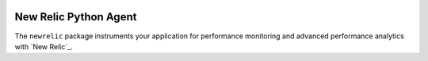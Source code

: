 |header|

.. |header| image:: https://github.com/newrelic/opensource-website/raw/master/src/images/categories/Community_Plus.png
    :target: https://opensource.newrelic.com/oss-category/#community-plus

New Relic Python Agent
======================

The ``newrelic`` package instruments your application for performance monitoring and advanced performance analytics with `New Relic`_.
